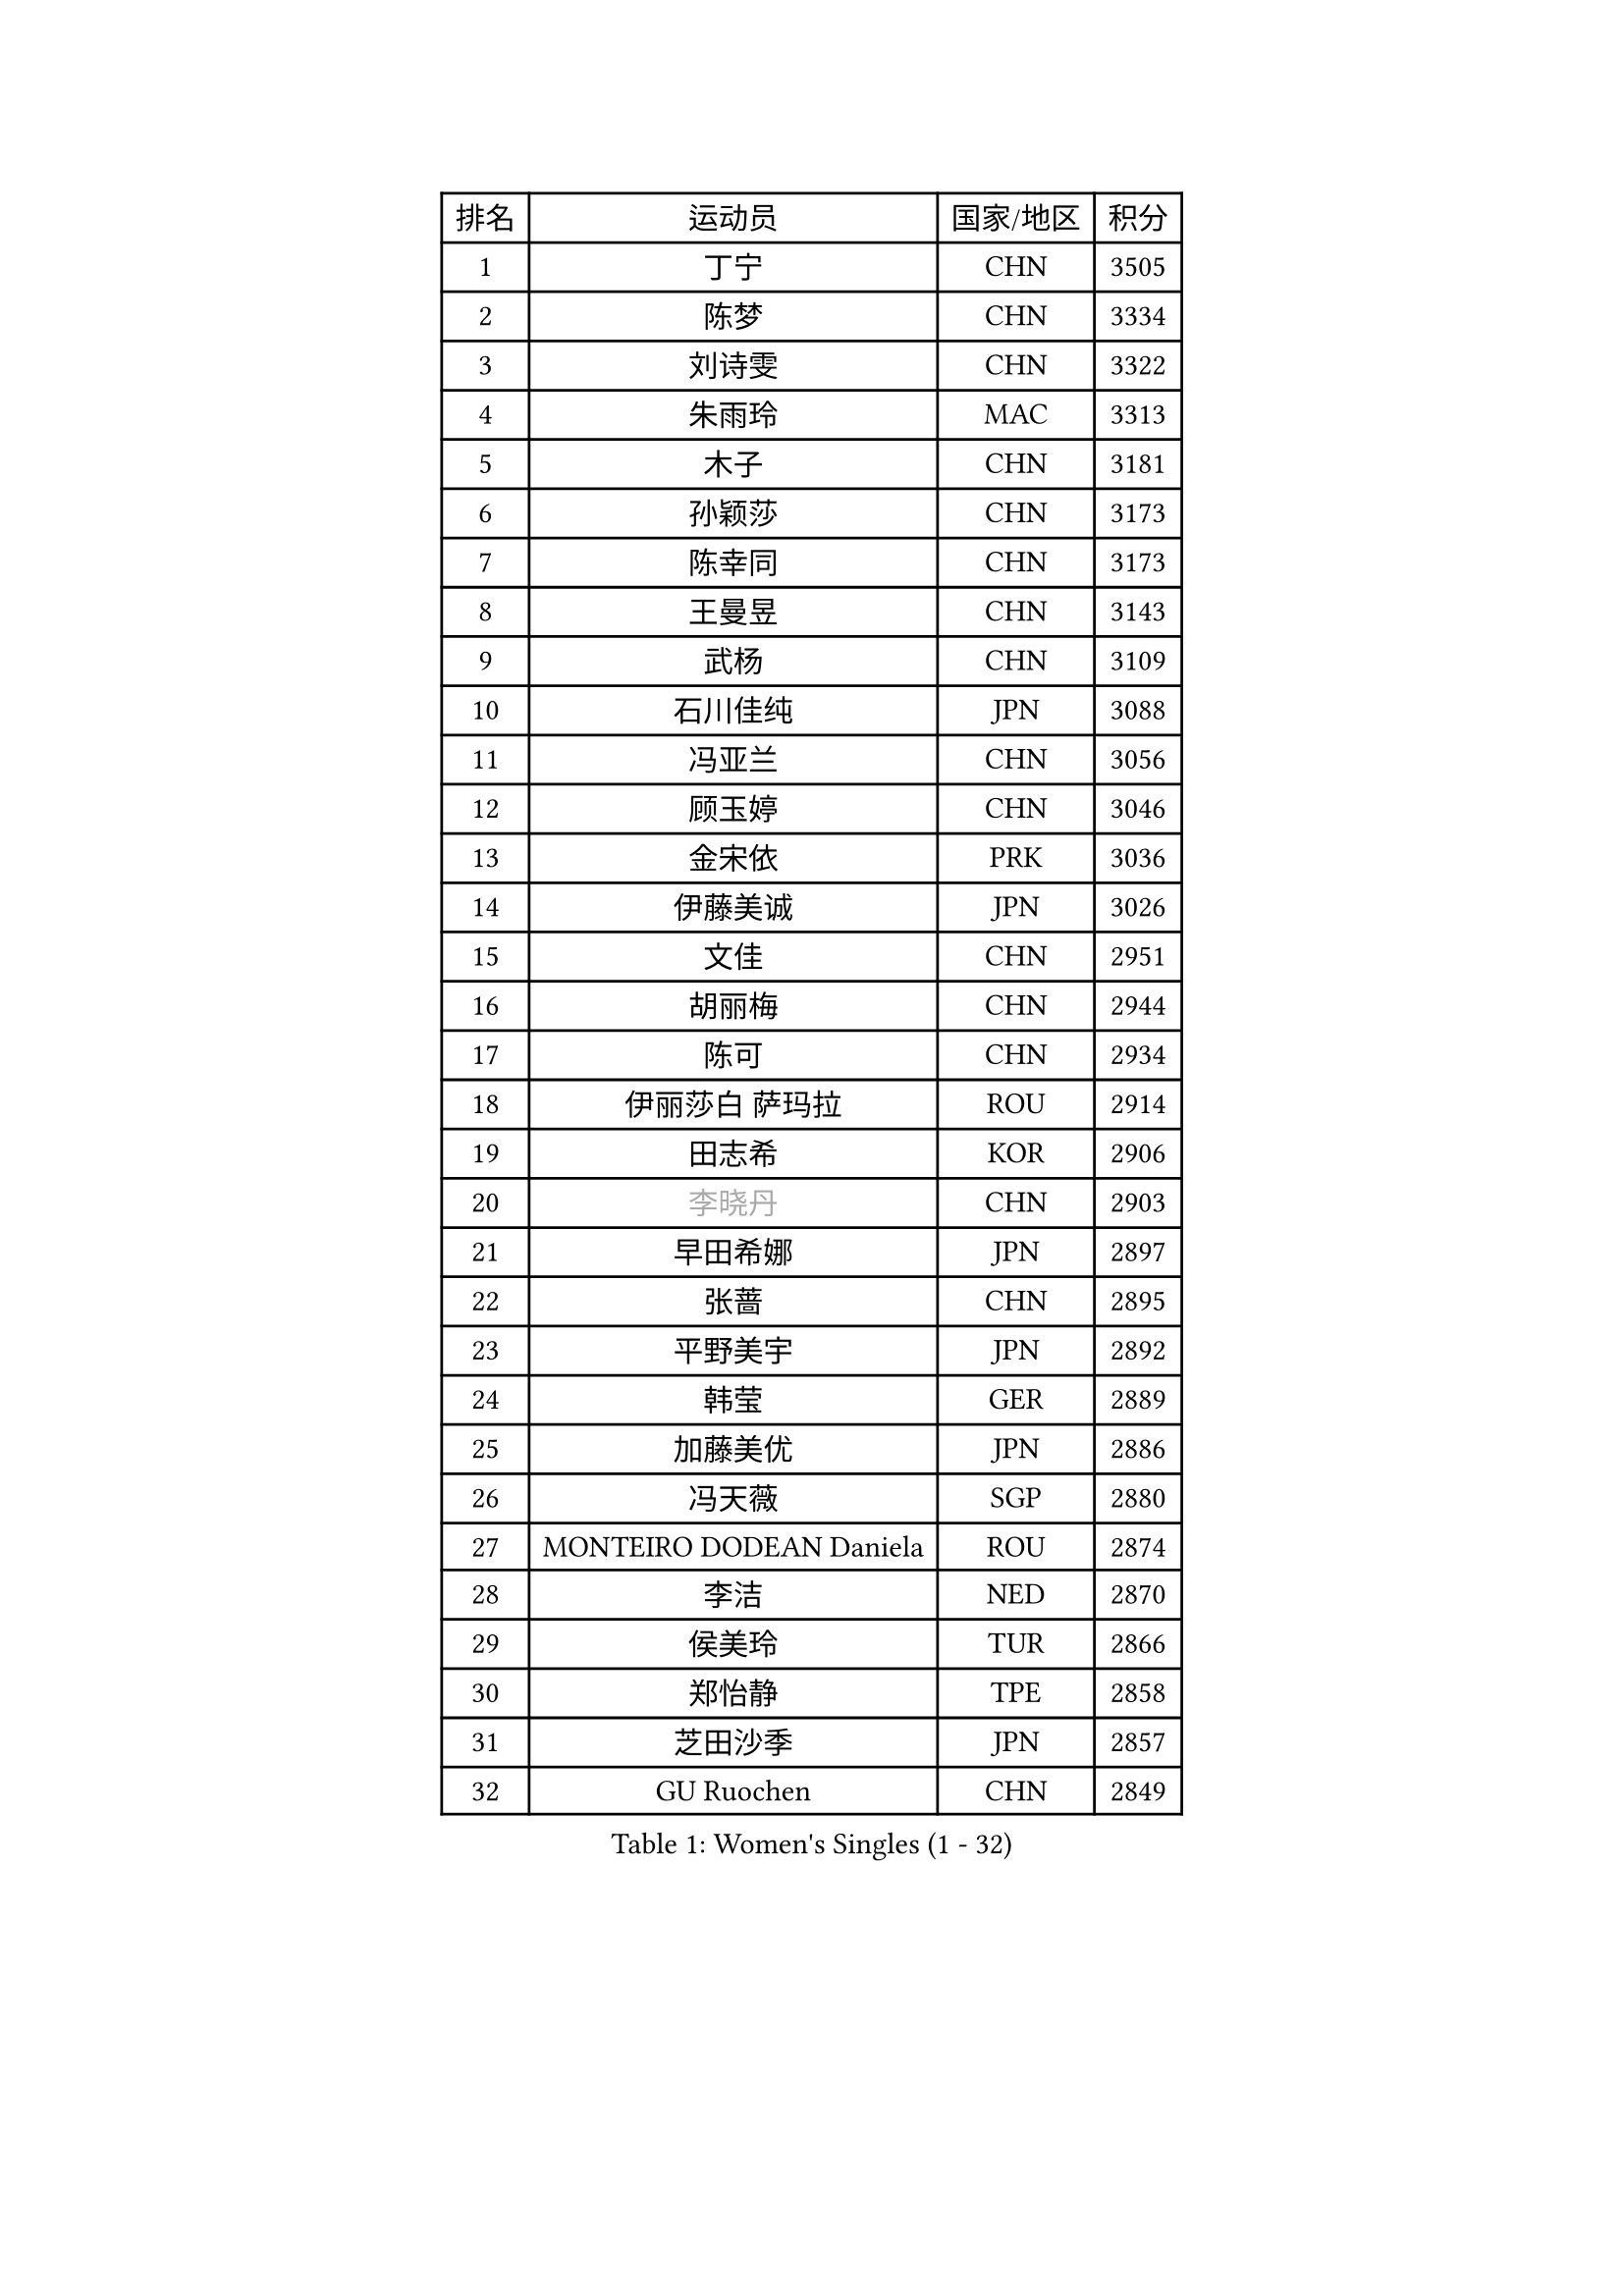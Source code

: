 
#set text(font: ("Courier New", "NSimSun"))
#figure(
  caption: "Women's Singles (1 - 32)",
    table(
      columns: 4,
      [排名], [运动员], [国家/地区], [积分],
      [1], [丁宁], [CHN], [3505],
      [2], [陈梦], [CHN], [3334],
      [3], [刘诗雯], [CHN], [3322],
      [4], [朱雨玲], [MAC], [3313],
      [5], [木子], [CHN], [3181],
      [6], [孙颖莎], [CHN], [3173],
      [7], [陈幸同], [CHN], [3173],
      [8], [王曼昱], [CHN], [3143],
      [9], [武杨], [CHN], [3109],
      [10], [石川佳纯], [JPN], [3088],
      [11], [冯亚兰], [CHN], [3056],
      [12], [顾玉婷], [CHN], [3046],
      [13], [金宋依], [PRK], [3036],
      [14], [伊藤美诚], [JPN], [3026],
      [15], [文佳], [CHN], [2951],
      [16], [胡丽梅], [CHN], [2944],
      [17], [陈可], [CHN], [2934],
      [18], [伊丽莎白 萨玛拉], [ROU], [2914],
      [19], [田志希], [KOR], [2906],
      [20], [#text(gray, "李晓丹")], [CHN], [2903],
      [21], [早田希娜], [JPN], [2897],
      [22], [张蔷], [CHN], [2895],
      [23], [平野美宇], [JPN], [2892],
      [24], [韩莹], [GER], [2889],
      [25], [加藤美优], [JPN], [2886],
      [26], [冯天薇], [SGP], [2880],
      [27], [MONTEIRO DODEAN Daniela], [ROU], [2874],
      [28], [李洁], [NED], [2870],
      [29], [侯美玲], [TUR], [2866],
      [30], [郑怡静], [TPE], [2858],
      [31], [芝田沙季], [JPN], [2857],
      [32], [GU Ruochen], [CHN], [2849],
    )
  )#pagebreak()

#set text(font: ("Courier New", "NSimSun"))
#figure(
  caption: "Women's Singles (33 - 64)",
    table(
      columns: 4,
      [排名], [运动员], [国家/地区], [积分],
      [33], [李皓晴], [HKG], [2845],
      [34], [徐孝元], [KOR], [2841],
      [35], [李倩], [POL], [2836],
      [36], [索菲亚 波尔卡诺娃], [AUT], [2836],
      [37], [姜华珺], [HKG], [2829],
      [38], [杨晓欣], [MON], [2823],
      [39], [石洵瑶], [CHN], [2821],
      [40], [单晓娜], [GER], [2814],
      [41], [LANG Kristin], [GER], [2814],
      [42], [陈思羽], [TPE], [2806],
      [43], [浜本由惟], [JPN], [2796],
      [44], [#text(gray, "金景娥")], [KOR], [2794],
      [45], [曾尖], [SGP], [2789],
      [46], [车晓曦], [CHN], [2781],
      [47], [刘佳], [AUT], [2778],
      [48], [杜凯琹], [HKG], [2777],
      [49], [孙铭阳], [CHN], [2777],
      [50], [POTA Georgina], [HUN], [2775],
      [51], [崔孝珠], [KOR], [2774],
      [52], [桥本帆乃香], [JPN], [2772],
      [53], [傅玉], [POR], [2771],
      [54], [倪夏莲], [LUX], [2767],
      [55], [#text(gray, "帖雅娜")], [HKG], [2764],
      [56], [森樱], [JPN], [2763],
      [57], [安藤南], [JPN], [2763],
      [58], [李佼], [NED], [2762],
      [59], [于梦雨], [SGP], [2759],
      [60], [伯纳黛特 斯佐科斯], [ROU], [2756],
      [61], [#text(gray, "SHENG Dandan")], [CHN], [2754],
      [62], [LIU Xi], [CHN], [2753],
      [63], [佐藤瞳], [JPN], [2749],
      [64], [梁夏银], [KOR], [2725],
    )
  )#pagebreak()

#set text(font: ("Courier New", "NSimSun"))
#figure(
  caption: "Women's Singles (65 - 96)",
    table(
      columns: 4,
      [排名], [运动员], [国家/地区], [积分],
      [65], [SOO Wai Yam Minnie], [HKG], [2724],
      [66], [张瑞], [CHN], [2719],
      [67], [MIKHAILOVA Polina], [RUS], [2714],
      [68], [何卓佳], [CHN], [2713],
      [69], [刘高阳], [CHN], [2712],
      [70], [李芬], [SWE], [2708],
      [71], [ZHOU Yihan], [SGP], [2702],
      [72], [佩特丽莎 索尔佳], [GER], [2701],
      [73], [李佳燚], [CHN], [2701],
      [74], [MAEDA Miyu], [JPN], [2699],
      [75], [MORIZONO Mizuki], [JPN], [2698],
      [76], [张墨], [CAN], [2696],
      [77], [森田美咲], [JPN], [2693],
      [78], [李时温], [KOR], [2688],
      [79], [MATSUZAWA Marina], [JPN], [2687],
      [80], [长崎美柚], [JPN], [2682],
      [81], [SAWETTABUT Suthasini], [THA], [2676],
      [82], [HUANG Yi-Hua], [TPE], [2665],
      [83], [CHENG Hsien-Tzu], [TPE], [2662],
      [84], [刘斐], [CHN], [2659],
      [85], [SHIOMI Maki], [JPN], [2653],
      [86], [KIM Youjin], [KOR], [2646],
      [87], [维多利亚 帕芙洛维奇], [BLR], [2645],
      [88], [布里特 伊尔兰德], [NED], [2637],
      [89], [阿德里安娜 迪亚兹], [PUR], [2635],
      [90], [LIN Chia-Hui], [TPE], [2631],
      [91], [王艺迪], [CHN], [2631],
      [92], [#text(gray, "RI Mi Gyong")], [PRK], [2630],
      [93], [NOSKOVA Yana], [RUS], [2627],
      [94], [#text(gray, "SONG Maeum")], [KOR], [2622],
      [95], [KHETKHUAN Tamolwan], [THA], [2615],
      [96], [#text(gray, "VACENOVSKA Iveta")], [CZE], [2610],
    )
  )#pagebreak()

#set text(font: ("Courier New", "NSimSun"))
#figure(
  caption: "Women's Singles (97 - 128)",
    table(
      columns: 4,
      [排名], [运动员], [国家/地区], [积分],
      [97], [#text(gray, "CHOI Moonyoung")], [KOR], [2607],
      [98], [PARTYKA Natalia], [POL], [2604],
      [99], [KATO Kyoka], [JPN], [2598],
      [100], [玛利亚 肖], [ESP], [2598],
      [101], [妮娜 米特兰姆], [GER], [2597],
      [102], [BALAZOVA Barbora], [SVK], [2595],
      [103], [EKHOLM Matilda], [SWE], [2595],
      [104], [钱天一], [CHN], [2594],
      [105], [YOON Hyobin], [KOR], [2594],
      [106], [PESOTSKA Margaryta], [UKR], [2593],
      [107], [NG Wing Nam], [HKG], [2590],
      [108], [CHOE Hyon Hwa], [PRK], [2587],
      [109], [PASKAUSKIENE Ruta], [LTU], [2585],
      [110], [笹尾明日香], [JPN], [2581],
      [111], [邵杰妮], [POR], [2577],
      [112], [PROKHOROVA Yulia], [RUS], [2574],
      [113], [LIN Ye], [SGP], [2570],
      [114], [CHA Hyo Sim], [PRK], [2567],
      [115], [木原美悠], [JPN], [2566],
      [116], [WINTER Sabine], [GER], [2566],
      [117], [SABITOVA Valentina], [RUS], [2566],
      [118], [SO Eka], [JPN], [2565],
      [119], [李恩惠], [KOR], [2564],
      [120], [TIAN Yuan], [CRO], [2561],
      [121], [ZHANG Sofia-Xuan], [ESP], [2553],
      [122], [DIACONU Adina], [ROU], [2553],
      [123], [VOROBEVA Olga], [RUS], [2552],
      [124], [HAPONOVA Hanna], [UKR], [2551],
      [125], [张安], [USA], [2545],
      [126], [BILENKO Tetyana], [UKR], [2545],
      [127], [GRZYBOWSKA-FRANC Katarzyna], [POL], [2544],
      [128], [DOLGIKH Maria], [RUS], [2543],
    )
  )